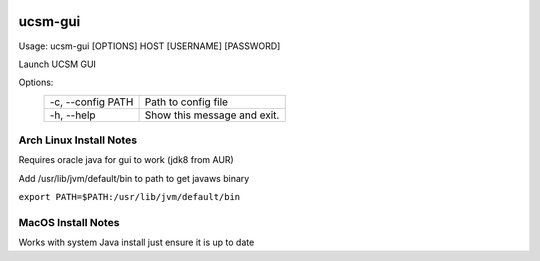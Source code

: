 .. image:: https://travis-ci.org/bradleyjones/ucsm-gui.svg?branch=master
    :target: https://travis-ci.org/bradleyjones/ucsm-gui

.. image:: https://coveralls.io/repos/github/bradleyjones/ucsm-gui/badge.svg
    :target: https://coveralls.io/github/bradleyjones/ucsm-gui

========
ucsm-gui
========

Usage: ucsm-gui [OPTIONS] HOST [USERNAME] [PASSWORD]

Launch UCSM GUI

Options:
 +-------------------+----------------------------+
 | -c, --config PATH | Path to config file        |
 +-------------------+----------------------------+
 | -h, --help        | Show this message and exit.|
 +-------------------+----------------------------+

************************
Arch Linux Install Notes
************************
Requires oracle java for gui to work (jdk8 from AUR)

Add /usr/lib/jvm/default/bin to path to get javaws binary

``export PATH=$PATH:/usr/lib/jvm/default/bin``

*******************
MacOS Install Notes
*******************
Works with system Java install just ensure it is up to date
